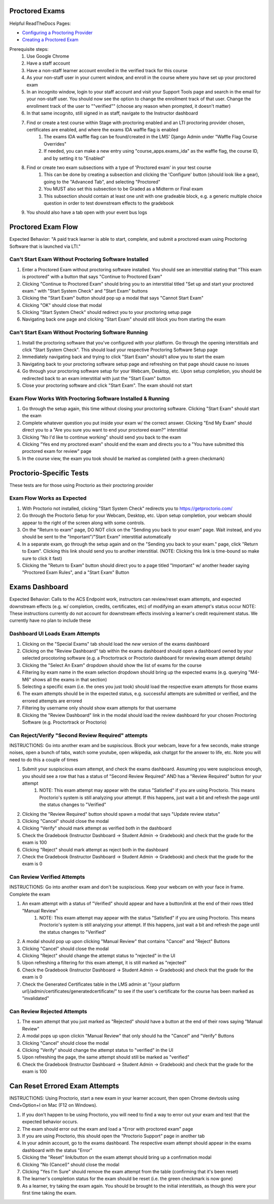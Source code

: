 Proctored Exams
===============

Helpful ReadTheDocs Pages:

- `Configuring a Proctoring Provider <https://edx.readthedocs.io/projects/edx-partner-course-staff/en/latest/proctored_exams/proctored_enabling.html#configuring-proctoring-provider>`_
- `Creating a Proctored Exam <https://edx.readthedocs.io/projects/edx-partner-course-staff/en/latest/proctored_exams/pt_create.html#creating-a-proctored-exam>`_

Prerequisite steps:
    #. Use Google Chrome
    #. Have a staff account
    #. Have a non-staff learner account enrolled in the verified track for this course
    #. As your non-staff user in your current window, and enroll in the course where you have set up your proctored exam
    #. In an incognito window, login to your staff account and visit your Support Tools page and search in the email for your non-staff user. You should now see the option to change the enrollment track of that user. Change the enrollment track of the user to ""verified"" (choose any reason when prompted, it doesn't matter)
    #. In that same incognito, still signed in as staff, navigate to the Instructor dashboard
    #. Find or create a test course within Stage with proctoring enabled and an LTI proctoring provider chosen, certificates are enabled, and where the exams IDA waffle flag is enabled
        #. The exams IDA waffle flag can be found/created in the LMS' Django Admin under "Waffle Flag Course Overrides"
        #. If needed, you can make a new entry using "course_apps.exams_ida" as the waffle flag, the course ID, and by setting it to "Enabled"
    #. Find or create two exam subsections with a type of 'Proctored exam' in your test course
        #. This can be done by creating a subsection and clicking the 'Configure' button (should look like a gear), going to the "Advanced Tab", and selecting "Proctored"
        #. You MUST also set this subsection to be Graded as a Midterm or Final exam
        #. This subsection should contain at least one unit with one gradeable block, e.g. a generic multiple choice question in order to test downstream effects to the gradebook
    #. You should also have a tab open with your event bus logs


Proctored Exam Flow
===================
Expected Behavior: "A paid track learner is able to start, complete, and submit a proctored exam using Proctoring Software that is launched via LTI."

Can't Start Exam Without Proctoring Software Installed
------------------------------------------------------
#. Enter a Proctored Exam without proctoring software installed. You should see an interstitial stating that "This exam is proctored" with a button that says "Continue to Proctored Exam"
#. Clicking "Continue to Proctored Exam" should bring you to an interstitial titled "Set up and start your proctored exam." with "Start System Check" and "Start Exam" buttons
#. Clicking the "Start Exam" button should pop up a modal that says "Cannot Start Exam"
#. Clicking "OK" should close that modal
#. Clicking "Start System Check" should redirect you to your proctoring setup page
#. Navigating back one page and clicking "Start Exam" should still block you from starting the exam

Can't Start Exam Without Proctoring Software Running
----------------------------------------------------
#. Install the proctoring software that you've configured with your platform. Go through the opening interstitials and click "Start System Check". This should load your respective Proctoring Software Setup page
#. Immediately navigating back and trying to click "Start Exam" should't allow you to start the exam
#. Navigating back to your proctoring software setup page and refreshing on that page should cause no issues
#. Go through your proctoring software setup for your Webcam, Desktop, etc. Upon setup completion, you should be redirected back to an exam interstitial with just the "Start Exam" button
#. Close your proctoring software and click "Start Exam". The exam should not start

Exam Flow Works With Proctoring Software Installed & Running
------------------------------------------------------------
#. Go through the setup again, this time without closing your proctoring software. Clicking "Start Exam" should start the exam
#. Complete whatever question you put inside your exam w/ the correct answer. Clicking "End My Exam" should direct you to a "Are you sure you want to end your proctored exam?" interstitial
#. Clicking "No I'd like to continue working" should send you back to the exam
#. Clicking "Yes end my proctored exam" should end the exam and directs you to a "You have submitted this proctored exam for review" page
#. In the course view, the exam you took should be marked as completed (with a green checkmark)


Proctorio-Specific Tests
========================
These tests are for those using Proctorio as their proctoring provider

Exam Flow Works as Expected
---------------------------
#. With Proctorio not installed, clicking "Start System Check" redirects you to https://getproctorio.com/
#. Go through the Proctorio Setup for your Webcam, Desktop, etc. Upon setup completion, your webcam should appear to the right of the screen along with some controls. 
#. On the "Return to exam" page, DO NOT click on the "Sending you back to your exam" page. Wait instead, and you should be sent to the "Important"/"Start Exam" interstitial automatically
#. In a separate exam, go through the setup again and on the "Sending you back to your exam." page, click "Return to Exam". Clicking this link should send you to another interstitial. (NOTE: Clicking this link is time-bound so make sure to click it fast)
#. Clicking the "Return to Exam" button should direct you to a page titled "Important" w/ another header saying "Proctored Exam Rules", and a "Start Exam" Button


Exams Dashboard
===============
Expected Behavior: Calls to the ACS Endpoint work, instructors can review/reset exam attempts, and expected downstream effects (e.g. w/ completion, credits, certificates, etc) of modifying an exam attempt's status occur
NOTE: These instructions currently do not account for downstream effects involving a learner's credit requirement status. We currently have no plan to include these

Dashboard UI Loads Exam Attempts
--------------------------------
#. Clicking on the "Special Exams" tab should load the *new* version of the exams dashboard
#. Clicking on the "Review Dashboard" tab within the exams dashboard should open a dashboard owned by your selected procotoring software (e.g. a Proctortrack or Proctorio dashboard for reviewing exam attempt details)
#. Clicking the "Select An Exam" dropdown should show the list of exams for the course
#. Filtering by exam name in the exam selection dropdown should bring up the expected exams (e.g. querying "M4-M6" shows all the exams in that section)
#. Selecting a specific exam (i.e. the ones you just took) should load the respective exam attempts for those exams
#. The exam attempts should be in the expected status, e.g. successful attempts are submitted or verified, and the errored attempts are errored
#. Filtering by username only should show exam attempts for that username
#. Clicking the "Review Dashboard" link in the modal should load the review dashboard for your chosen Proctoring Software (e.g. Proctortrack or Proctorio)

Can Reject/Verify "Second Review Required" attempts
---------------------------------------------------
INSTRUCTIONS: Go into another exam and be suspiscious. Block your webcam, leave for a few seconds, make strange noises, open a bunch of tabs, watch some youtube, open wikipedia, ask chatgpt for the answer to life, etc. Note you will need to do this a couple of times

#. Submit your suspiscious exam attempt, and check the exams dashboard. Assuming you were suspiscious enough, you should see a row that has a status of "Second Review Required" AND has a "Review Required" button for your attempt
    #. NOTE: This exam attempt may appear with the status "Satisfied" if you are using Proctorio. This means Proctorio's system is still analyzing your attempt. If this happens, just wait a bit and refresh the page until the status changes to "Verified"
#. Clicking the "Review Required" button should spawn a modal that says "Update review status"
#. Clicking "Cancel" should close the modal
#. Clicking "Verify" should mark attempt as verified both in the dashboard
#. Check the Gradebook (Instructor Dashboard -> Student Admin -> Gradebook) and check that the grade for the exam is 100
#. Clicking "Reject" should mark attempt as reject both in the dashboard
#. Check the Gradebook (Instructor Dashboard -> Student Admin -> Gradebook) and check that the grade for the exam is 0

Can Review Verified Attempts
----------------------------
INSTRUCTIONS: Go into another exam and don't be suspiscious. Keep your webcam on with your face in frame. Complete the exam

#. An exam attempt with a status of "Verified" should appear and have a button/link at the end of their rows titled "Manual Review"
    #. NOTE: This exam attempt may appear with the status "Satisfied" if you are using Proctorio. This means Proctorio's system is still analyzing your attempt. If this happens, just wait a bit and refresh the page until the status changes to "Verified"
#. A modal should pop up upon clicking "Manual Review" that contains "Cancel" and "Reject" Buttons
#. Clicking "Cancel" should close the modal
#. Clicking "Reject" should change the attempt status to "rejected" in the UI
#. Upon refreshing a filtering for this exam attempt, it is still marked as "rejected"
#. Check the Gradebook (Instructor Dashboard -> Student Admin -> Gradebook) and check that the grade for the exam is 0
#. Check the Generated Certificates table in the LMS admin at "{your platform url}/admin/certificates/generatedcertificate/" to see if the user's certificate for the course has been marked as "invalidated"

Can Review Rejected Attempts
----------------------------
#. The exam attempt that you just marked as "Rejected" should have a button at the end of their rows saying "Manual Review"
#. A modal pops up upon clickin "Manual Review" that only should  ha the "Cancel" and "Verify" Buttons
#. Clicking "Cancel" should close the modal
#. Clicking "Verify" should change the attempt status to "verified" in the UI
#. Upon refreshing the page, the same attempt should still be marked as "verified"
#. Check the Gradebook (Instructor Dashboard -> Student Admin -> Gradebook) and check that the grade for the exam is 100


Can Reset Errored Exam Attempts
===============================
INSTRUCTIONS: Using Proctorio, start a new exam in your learner account, then open Chrome devtools using Cmd+Option+I on Mac (F12 on Windows).

#. If you don't happen to be using Proctorio, you will need to find a way to error out your exam and test that the expected behavior occurs.
#. The exam should error out the exam and load a "Error with proctored exam" page
#. If you are using Proctorio, this should open the "Proctorio Support" page in another tab
#. In your admin account, go to the exams dashboard. The respective exam attempt should appear in the exams dashboard with the status "Error"
#. Clicking the "Reset" link/button on the exam attempt should bring up a confirmation modal
#. Clicking "No (Cancel)" should close the modal
#. Clicking "Yes I'm Sure" should remove the exam attempt from the table (confirming that it's been reset)
#. The learner's completion status for the exam should be reset (i.e. the green checkmark is now gone)
#. As a learner, try taking the exam again. You should be brought to the initial interstitials, as though this were your first time taking the exam.
